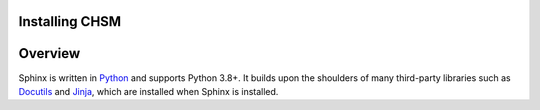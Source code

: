 
Installing CHSM
-----------------

.. contents::
   :depth: 1
   :local:
   :backlinks: none

.. highlight:: console

Overview
--------

Sphinx is written in `Python`__ and supports Python 3.8+. It builds upon the
shoulders of many third-party libraries such as `Docutils`__ and `Jinja`__,
which are installed when Sphinx is installed.

__ https://docs.python-guide.org/
__ https://docutils.sourceforge.io/
__ https://jinja.palletsprojects.com/


